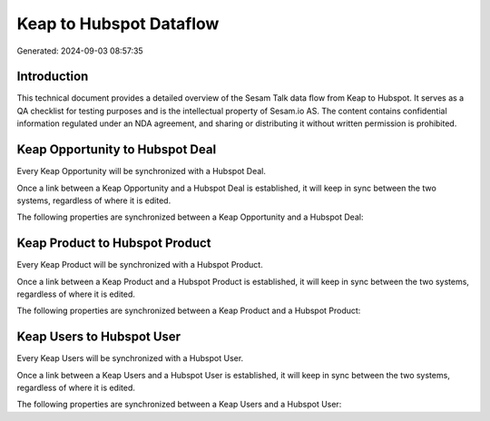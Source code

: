========================
Keap to Hubspot Dataflow
========================

Generated: 2024-09-03 08:57:35

Introduction
------------

This technical document provides a detailed overview of the Sesam Talk data flow from Keap to Hubspot. It serves as a QA checklist for testing purposes and is the intellectual property of Sesam.io AS. The content contains confidential information regulated under an NDA agreement, and sharing or distributing it without written permission is prohibited.

Keap Opportunity to Hubspot Deal
--------------------------------
Every Keap Opportunity will be synchronized with a Hubspot Deal.

Once a link between a Keap Opportunity and a Hubspot Deal is established, it will keep in sync between the two systems, regardless of where it is edited.

The following properties are synchronized between a Keap Opportunity and a Hubspot Deal:

.. list-table::
   :header-rows: 1

   * - Keap Opportunity Property
     - Hubspot Deal Property
     - Hubspot Data Type


Keap Product to Hubspot Product
-------------------------------
Every Keap Product will be synchronized with a Hubspot Product.

Once a link between a Keap Product and a Hubspot Product is established, it will keep in sync between the two systems, regardless of where it is edited.

The following properties are synchronized between a Keap Product and a Hubspot Product:

.. list-table::
   :header-rows: 1

   * - Keap Product Property
     - Hubspot Product Property
     - Hubspot Data Type


Keap Users to Hubspot User
--------------------------
Every Keap Users will be synchronized with a Hubspot User.

Once a link between a Keap Users and a Hubspot User is established, it will keep in sync between the two systems, regardless of where it is edited.

The following properties are synchronized between a Keap Users and a Hubspot User:

.. list-table::
   :header-rows: 1

   * - Keap Users Property
     - Hubspot User Property
     - Hubspot Data Type

